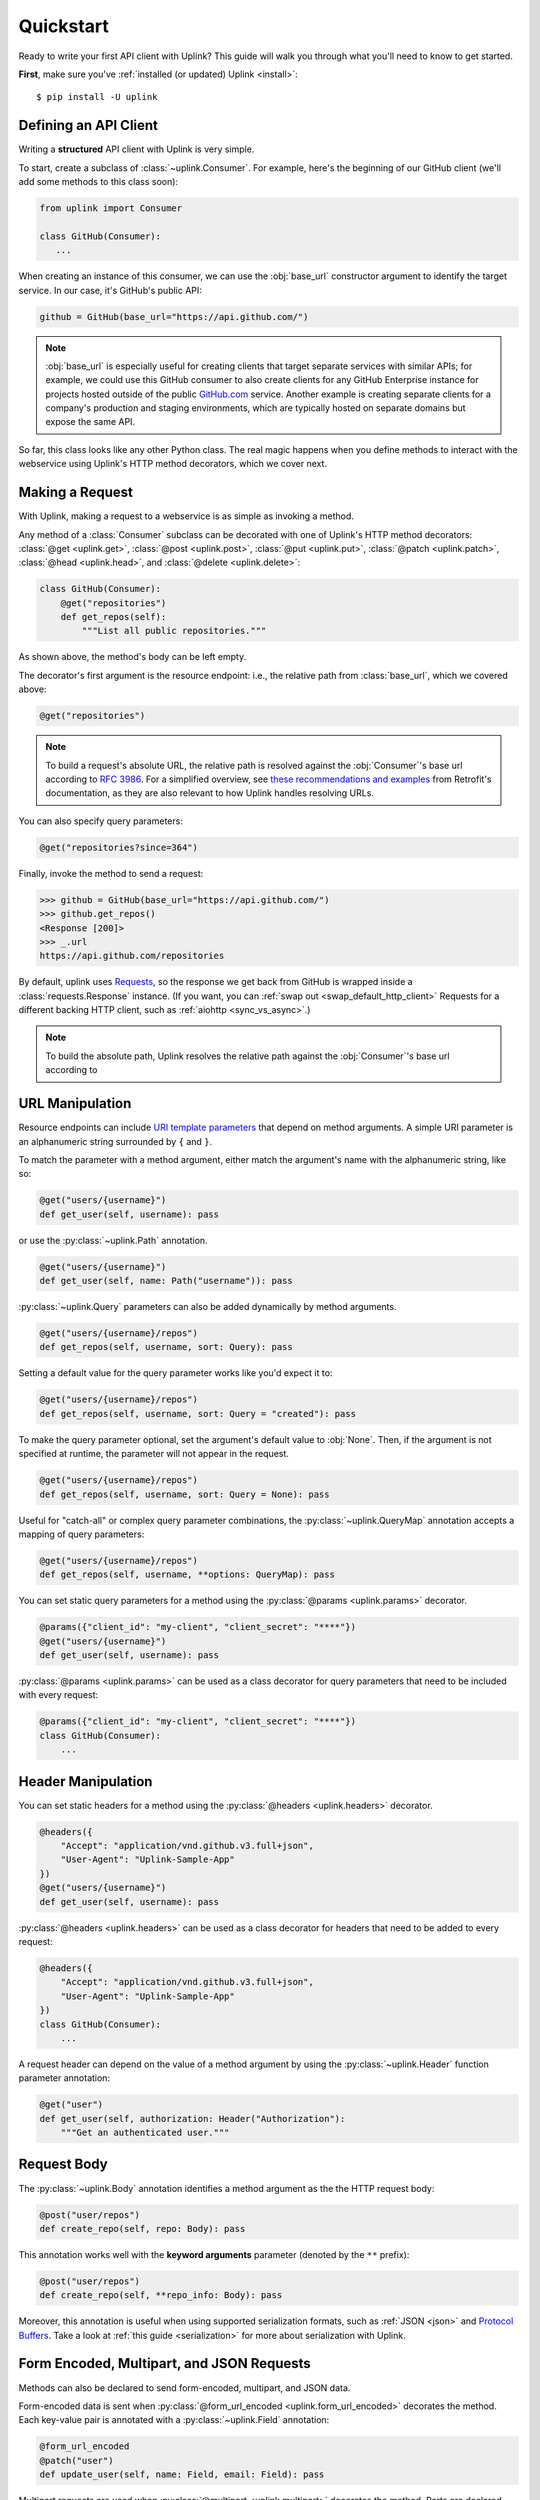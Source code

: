 .. _quickstart:

Quickstart
**********

Ready to write your first API client with Uplink? This guide will
walk you through what you'll need to know to get started.

**First**, make sure you've :ref:`installed (or updated) Uplink <install>`:

::

    $ pip install -U uplink

Defining an API Client
======================

Writing a **structured** API client with Uplink is very simple.

To start, create a subclass of :class:`~uplink.Consumer`. For example,
here's the beginning of our GitHub client (we'll add some methods to
this class soon):

.. code-block:: python

   from uplink import Consumer

   class GitHub(Consumer):
      ...

When creating an instance of this consumer, we can use the :obj:`base_url`
constructor argument to identify the target service. In our case, it's
GitHub's public API:

.. code-block:: python

   github = GitHub(base_url="https://api.github.com/")

.. note::

    :obj:`base_url` is especially useful for creating clients that
    target separate services with similar APIs; for example, we could use
    this GitHub consumer to also create clients for any GitHub
    Enterprise instance for projects hosted outside of the public
    `GitHub.com <https://github.com>`_ service. Another example is
    creating separate clients for a company's production and staging
    environments, which are typically hosted on separate domains but
    expose the same API.

So far, this class looks like any other Python class. The real magic
happens when you define methods to interact with the webservice using
Uplink's HTTP method decorators, which we cover next.

Making a Request
================

With Uplink, making a request to a webservice is as simple as
invoking a method.

Any method of a :class:`Consumer` subclass can be
decorated with one of Uplink's HTTP method decorators:
:class:`@get <uplink.get>`, :class:`@post <uplink.post>`, :class:`@put <uplink.put>`,
:class:`@patch <uplink.patch>`, :class:`@head <uplink.head>`, and :class:`@delete <uplink.delete>`:

.. code-block:: python

    class GitHub(Consumer):
        @get("repositories")
        def get_repos(self):
            """List all public repositories."""

As shown above, the method's body can be left empty.

The decorator's first argument is the resource endpoint: i.e., the relative
path from :class:`base_url`, which we covered above:

.. code-block:: python

    @get("repositories")

.. note::

    To build a request's absolute URL, the relative path is resolved
    against the :obj:`Consumer`'s base url according to `RFC 3986`_. For
    a simplified overview, see `these recommendations and examples`_
    from Retrofit's documentation, as they are also relevant to how
    Uplink handles resolving URLs.

.. _RFC 3986: https://tools.ietf.org/html/rfc3986#section-5
.. _these recommendations and examples: https://square.github.io/retrofit/2.x/retrofit/retrofit2/Retrofit.Builder.html#baseUrl-okhttp3.HttpUrl-

You can also specify query parameters:

.. code-block:: python

    @get("repositories?since=364")

Finally, invoke the method to send a request:

.. code-block:: python

    >>> github = GitHub(base_url="https://api.github.com/")
    >>> github.get_repos()
    <Response [200]>
    >>> _.url
    https://api.github.com/repositories


By default, uplink uses `Requests
<https://github.com/requests/requests>`_, so the response we get back
from GitHub is wrapped inside a :class:`requests.Response` instance. (If
you want, you can :ref:`swap out <swap_default_http_client>`
Requests for a different backing HTTP client, such as :ref:`aiohttp <sync_vs_async>`.)

.. note::

    To build the absolute path, Uplink resolves the relative path
    against the :obj:`Consumer`'s base url according to

.. |aiohttp| replace:: ``aiohttp``

URL Manipulation
================

Resource endpoints can include `URI template parameters
<https://tools.ietf.org/html/rfc6570>`__ that depend on method
arguments. A simple URI parameter is an alphanumeric string surrounded
by ``{`` and ``}``.

To match the parameter with a method argument, either match the argument's
name with the alphanumeric string, like so:

.. code-block:: python

    @get("users/{username}")
    def get_user(self, username): pass

or use the :py:class:`~uplink.Path` annotation.

.. code-block:: python

    @get("users/{username}")
    def get_user(self, name: Path("username")): pass

:py:class:`~uplink.Query` parameters can also be added dynamically
by method arguments.

.. code-block:: python

    @get("users/{username}/repos")
    def get_repos(self, username, sort: Query): pass


Setting a default value for the query parameter works like you'd expect
it to:

.. code-block:: python

    @get("users/{username}/repos")
    def get_repos(self, username, sort: Query = "created"): pass


To make the query parameter optional, set the argument's default value
to :obj:`None`. Then, if the argument is not specified at runtime, the
parameter will not appear in the request.

.. code-block:: python

    @get("users/{username}/repos")
    def get_repos(self, username, sort: Query = None): pass

Useful for "catch-all" or complex query parameter combinations, the
:py:class:`~uplink.QueryMap` annotation accepts a mapping of query
parameters:

.. code-block:: python

    @get("users/{username}/repos")
    def get_repos(self, username, **options: QueryMap): pass

You can set static query parameters for a method using the
:py:class:`@params <uplink.params>` decorator.

.. code-block:: python

    @params({"client_id": "my-client", "client_secret": "****"})
    @get("users/{username}")
    def get_user(self, username): pass

:py:class:`@params <uplink.params>` can be used as a class decorator for query
parameters that need to be included with every request:

.. code-block:: python

    @params({"client_id": "my-client", "client_secret": "****"})
    class GitHub(Consumer):
        ...

Header Manipulation
===================

You can set static headers for a method using the :py:class:`@headers <uplink.headers>`
decorator.

.. code-block:: python

    @headers({
        "Accept": "application/vnd.github.v3.full+json",
        "User-Agent": "Uplink-Sample-App"
    })
    @get("users/{username}")
    def get_user(self, username): pass

:py:class:`@headers <uplink.headers>` can be used as a class decorator for headers that
need to be added to every request:

.. code-block:: python

    @headers({
        "Accept": "application/vnd.github.v3.full+json",
        "User-Agent": "Uplink-Sample-App"
    })
    class GitHub(Consumer):
        ...

A request header can depend on the value of a method argument by using
the :py:class:`~uplink.Header` function parameter annotation:

.. code-block:: python

    @get("user")
    def get_user(self, authorization: Header("Authorization"):
        """Get an authenticated user."""

Request Body
============

The :py:class:`~uplink.Body` annotation identifies a method argument as the
the HTTP request body:

.. code-block:: python

    @post("user/repos")
    def create_repo(self, repo: Body): pass

This annotation works well with the **keyword arguments** parameter (denoted
by the ``**`` prefix):

.. code-block:: python

    @post("user/repos")
    def create_repo(self, **repo_info: Body): pass

Moreover, this annotation is useful when using supported serialization
formats, such as :ref:`JSON <json>` and `Protocol Buffers
<https://github.com/prkumar/uplink-protobuf>`_. Take a look at
:ref:`this guide <serialization>` for more about serialization with Uplink.

.. _json:

Form Encoded, Multipart, and JSON Requests
==========================================

Methods can also be declared to send form-encoded, multipart, and JSON data.

Form-encoded data is sent when :py:class:`@form_url_encoded <uplink.form_url_encoded>` decorates
the method. Each key-value pair is annotated with a :py:class:`~uplink.Field`
annotation:

.. code-block:: python

    @form_url_encoded
    @patch("user")
    def update_user(self, name: Field, email: Field): pass

Multipart requests are used when :py:class:`@multipart <uplink.multipart>` decorates the
method. Parts are declared using the :py:class:`~uplink.Part` annotation:

.. code-block:: python

    @multipart
    @put("user/photo")
    def upload_photo(self, photo: Part, description: Part): pass

JSON data is sent when :py:class:`@json <uplink.json>` decorates the method. The
:py:class:`~uplink.Body` annotation declares the JSON payload:

.. code-block:: python

    @json
    @patch("user")
    def update_user(self, **user_info: uplink.Body):
        """Update an authenticated user."""

Alternatively, the :py:class:`~uplink.Field` annotation declares a JSON
field:

.. code-block:: python

    @json
    @patch("user")
    def update_user_bio(self, bio: Field):
        """Update the authenticated user's profile bio."""

Handling JSON Responses
=======================

Many modern public APIs serve JSON responses to their clients.

If your :class:`~uplink.Consumer` subclass accesses a JSON API, you can
decorate any method with :class:`@returns.json <uplink.returns.json>` to
directly return the JSON response, instead of a response object, when
invoked:

.. code-block:: python

    class GitHub(Consumer):
        @returns.json
        @get("users/{username}")
        def get_user(self, username):
            """Get a single user."""

.. code-block:: python

    >>> github = GitHub("https://api.github.com")
    >>> github.get_user("prkumar")
    {'login': 'prkumar', 'id': 10181244, ...

You can also target a specific field of the JSON response by using the
decorator's ``key`` argument to select the target JSON field name:

.. code-block:: python

    class GitHub(Consumer):
        @returns.json(key="blog")
        @get("users/{username}")
        def get_blog_url(self, username):
            """Get the user's blog URL."""

.. code-block:: python

    >>> github.get_blog_url("prkumar")
    "https://prkumar.io"

.. note::

    JSON responses may represent existing Python classes in your
    application (for example, a ``GitHubUser``). Uplink supports this
    kind of conversion (i.e., deserialization), and we detail this
    support in :ref:`the next guide <serialization>`.


.. _`session`:

Persistence Across Requests from a :obj:`Consumer`
==================================================

The :py:obj:`session` property of a :class:`~uplink.Consumer` instance exposes
the instance's configuration and allows for the persistence of certain
properties across requests sent from that instance.

You can provide default headers and query parameters for requests sent from a
consumer instance through its :py:obj:`session` property, like so:

.. code-block:: python

    class GitHub(Consumer):

        def __init__(self, base_url, username, password):
            super(GitHub, self).__init__(base_url=base_url)

            # Creates the API token for this user
            api_key = create_api_key(username, password)

            # Send the API token as a query parameter with each request.
            self.session.params["access_token"] = api_key

        @get("user/repos")
        def get_user_repos(self, sort_by: Query("sort")):
            """Lists public repositories for the authenticated user."""

Headers and query parameters added through the :obj:`session` are
applied to all requests sent from the consumer instance.

.. code-block:: python

    github = GitHub("prkumar", "****")

    # Both `access_token` and `sort` are sent with the request.
    github.get_user_repos(sort_by="created")

Notably, in case of conflicts, the method-level headers and parameters
override the session-level, but the method-level properties are not
persisted across requests.

.. _`custom response handler`:

Response and Error Handling
===========================

Sometimes, you need to validate a response before it is returned or
even calculate a new return value from the response. Or, you may need
to handle errors from the underlying client before they reach your
users.

With Uplink, you can address these concerns by registering a callback
with one of these decorators: :class:`@response_handler <uplink.response_handler>` and
:class:`@error_handler <uplink.error_handler>`.

:class:`@response_handler <uplink.response_handler>` registers a callback to intercept
responses before they are returned (or deserialized):

.. code-block:: python

    def raise_for_status(response):
        """Checks whether or not the response was successful."""
        if 200 <= response.status_code < 300:
            # Pass through the response.
            return response

        raise UnsuccessfulRequest(response.url)

    class GitHub(Consumer):
        @response_handler(raise_for_status)
        @post("user/repo")
        def create_repo(self, name: Field):
            """Create a new repository."""

:class:`@error_handler <uplink.error_handler>` registers a callback to handle an
exception thrown by the underlying HTTP client
(e.g., :class:`requests.Timeout`):

.. code-block:: python

    def raise_api_error(exc_type, exc_val, exc_tb):
        """Wraps client error with custom API error"""
        raise MyApiError(exc_val)

    class GitHub(Consumer):
        @error_handler(raise_api_error)
        @post("user/repo")
        def create_repo(self, name: Field):
            """Create a new repository."""

To apply a handler onto all methods of a :py:class:`~uplink.Consumer`
subclass, you can simply decorate the class itself:

.. code-block:: python

    @error_handler(raise_api_error)
    class GitHub(Consumer):
        ...

Notably, the decorators can be stacked on top of one another to chain their
behaviors:

.. code-block:: python

    @response_handler(check_expected_headers)  # Second, check headers
    @response_handler(raise_for_status)  # First, check success
    class GitHub(Consumer):
        ...

Lastly, both decorators support the optional argument
:obj:`requires_consumer`. When this option is set to :obj:`True`, the
registered callback should accept a reference to the :class:`~Consumer`
instance as its leading argument:

.. code-block:: python
   :emphasize-lines: 1-2, 11

    @error_handler(requires_consumer=True)
    def raise_api_error(consumer, exc_type, exc_val, exc_tb):
        """Wraps client error with custom API error"""
        ...

    class GitHub(Consumer):
        @raise_api_error
        @post("user/repo")
        def create_repo(self, name: Field):
            """Create a new repository."""

Retrying
========

`Networks are unreliable
<https://en.wikipedia.org/wiki/Fallacies_of_distributed_computing>`_.
Requests can fail for various reasons. In some cases, such as after a
connection timeout, simply retrying a failed request is appropriate. The
:class:`@retry <uplink.retry>` decorator can handle this for you:

.. code-block:: python
   :emphasize-lines: 1,4

   from uplink import retry, Consumer, get

   class GitHub(Consumer):
      @retry
      @get("user/{username}")
      def get_user(self, username):
         """Get user by username."""

Without any further configuration, the decorator will retry requests
that fail *for any reasons*. To constrain which exceptions should
prompt a retry attempt, use the ``on_exception`` argument:

.. code-block:: python
   :emphasize-lines: 4,5

   from uplink import retry, Consumer, get

   class GitHub(Consumer):
      # Retry only on failure to connect to the remote server.
      @retry(on_exception=retry.CONNECTION_TIMEOUT)
      @get("user/{username}")
      def get_user(self, username):
         """Get user by username."""

Further, as long as the expected exception is thrown, the decorator will
repeatedly retry until a response is rendered. If you'd like to seize
retrying after a specific number of attempts, use the ``max_attempts``
argument:

.. code-block:: python
   :emphasize-lines: 4,5

   from uplink import retry, Consumer, get

   class GitHub(Consumer):
      # Try four times, then fail hard if no response.
      @retry(max_attempts=4)
      @get("user/{username}")
      def get_user(self, username):
         """Get user by username."""

The :class:`@retry <uplink.retry>` decorators offers a bunch of other
features! Below is a contrived example... checkout the
:ref:`API documentation <retry_api>` for more:

.. code-block:: python

   from uplink import retry, Consumer, get

   class GitHub(Consumer):
      @retry(
         # Retry on 503 response status code or any exception.
         when=retry.when.status(503) | retry.when.raises(Exception)
         # Stop after 5 attempts or when backoff exceeds 10 seconds.
         stop=retry.stop.after_attempt(5) | retry.stop.after_delay(10)
         # Use exponential backoff with added randomness.
         backoff=retry.backoff.jittered(multiplier=0.5)
      )
      @get("user/{username}")
      def get_user(self, username):
         """Get user by username."""

Finally, like other Uplink decorators, you can decorate a :class:`Consumer`
subclass with :class:`@retry <uplink.retry>` to :ref:`add retry support to all
methods of that class <decorate_consumer>`.

Client-Side Rate Limiting
=========================

Often, an organization may enforce a strict limit on the number of requests
a client can make to their public API within a fixed time period (e.g., 15
calls every 15 minutes) to help prevent denial-of-service (DoS) attacks and
other issues caused by misbehaving clients. On the client-side, we can avoid
exceeding these server-side limits by imposing our own rate limit.

The :class:`@ratelimit` decorator enforces a constraint of *X calls every
Y seconds*:

.. code-block:: python
   :emphasize-lines: 1, 4

   from uplink import ratelimit, Consumer, get

   class GitHub(Consumer):
      @ratelimit(calls=15, period=900)  # 15 calls every 15 minutes.
      @get("user/{username}")
      def get_user(self, username):
         """Get user by username."""

When the consumer reaches the limit, it will wait until the next period
before executing any subsequent requests. For blocking HTTP clients, such
as Requests, this means the main thread is blocked until then. On the other
hand, :ref:`using a non-blocking client <sync_vs_async>`, such as :mod:`aiohttp`,
enables you to continue making progress elsewhere while the consumer waits for the
current period to lapse.

Alternatively, you can fail fast when the limit is exceeded by setting the
``raise_on_limit`` argument:

.. code-block:: python
   :emphasize-lines: 2,3

   class GitHub(Consumer):
      # Raise Exception when the client exceeds the rate limit.
      @ratelimit(calls=15, period=900, raise_on_limit=Exception)
      @get("user/{username}")
      def get_user(self, username):
         """Get user by username."""

Like other Uplink decorators, you can decorate a :class:`Consumer`
subclass with :class:`@ratelimit <uplink.ratelimit>` to
:ref:`add rate limiting to all methods of that class <decorate_consumer>`.
